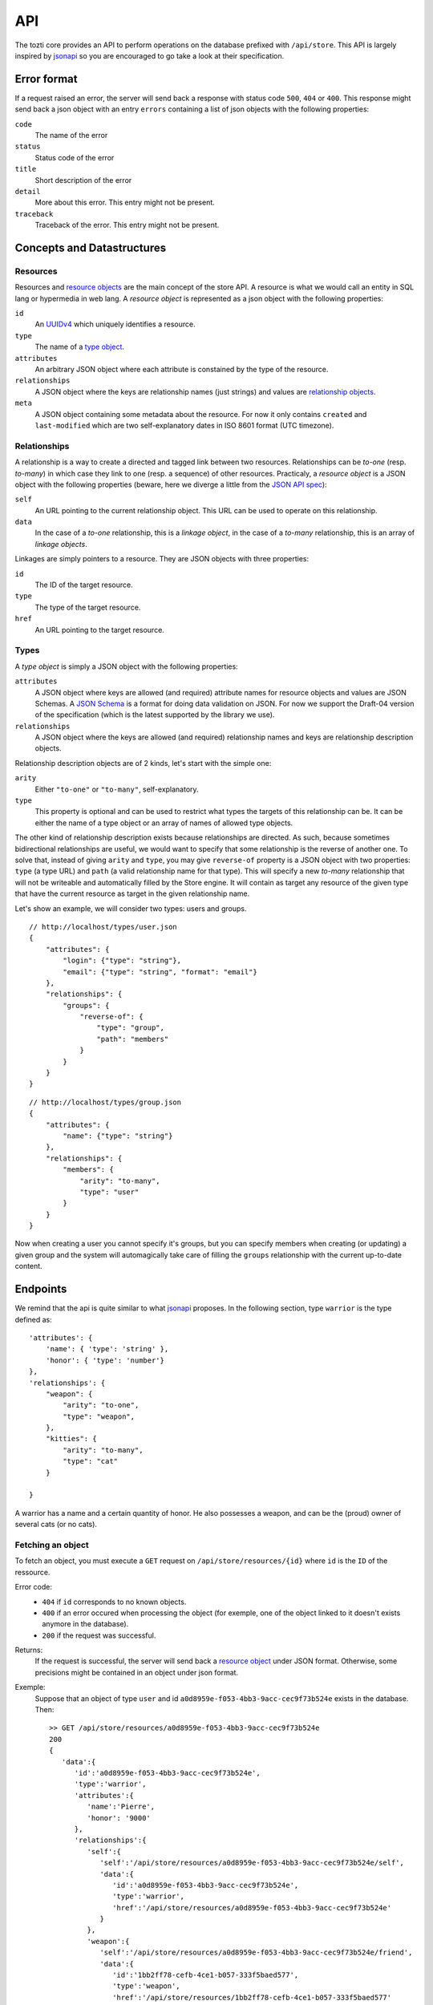***
API
***

The tozti core provides an API to perform operations on the database prefixed
with ``/api/store``. This API is largely inspired by jsonapi_ so you are
encouraged to go take a look at their specification.

Error format
============

If a request raised an error, the server will send back a response with status code ``500``, ``404`` or ``400``. This response might send back a json object with an entry ``errors`` containing a list of json objects with the following properties:

``code``
    The name of the error

``status``
    Status code of the error

``title``
    Short description of the error

``detail``
    More about this error. This entry might not be present.

``traceback``
    Traceback of the error. This entry might not be present.

Concepts and Datastructures
===========================

.. _resource object:

Resources
---------

Resources and `resource objects`_ are the main concept of the store API. A
resource is what we would call an entity in SQL lang or hypermedia in web lang.
A *resource object* is represented as a json object with the following
properties:

``id``
   An UUIDv4_ which uniquely identifies a resource.

``type``
   The name of a `type object`_.

``attributes``
   An arbitrary JSON object where each attribute is constained by the
   type of the resource.

``relationships``
   A JSON object where the keys are relationship names (just strings) and
   values are `relationship objects`_.

``meta``
   A JSON object containing some metadata about the resource. For now it
   only contains ``created`` and ``last-modified`` which are two
   self-explanatory dates in ISO 8601 format (UTC timezone).


.. _relationship objects:

Relationships
-------------

A relationship is a way to create a directed and tagged link between two
resources. Relationships can be *to-one* (resp. *to-many*) in which case
they link to one (resp. a sequence) of other resources. Practicaly, a
*resource object* is a JSON object with the following properties (beware,
here we diverge a little from the `JSON API spec <jsonapi rel>`_):

``self``
   An URL pointing to the current relationship object. This URL can be
   used to operate on this relationship.

``data``
   In the case of a *to-one* relationship, this is a *linkage object*, in the
   case of a *to-many* relationship, this is an array of *linkage objects*.

Linkages are simply pointers to a resource. They are JSON objects with three
properties:

``id``
   The ID of the target resource.

``type``
   The type of the target resource.

``href``
   An URL pointing to the target resource.


.. _type object:

Types
-----

A *type object* is simply a JSON object with the following properties:

``attributes``
    A JSON object where keys are allowed (and required) attribute names for
    resource objects and values are JSON Schemas. A `JSON Schema`_ is a
    format for doing data validation on JSON. For now we support the Draft-04
    version of the specification (which is the latest supported by the library
    we use).

``relationships``
    A JSON object where the keys are allowed (and required) relationship names
    and keys are relationship description objects.

Relationship description objects are of 2 kinds, let's start with the simple
one:

``arity``
   Either ``"to-one"`` or ``"to-many"``, self-explanatory.

``type``
   This property is optional and can be used to restrict what types the targets
   of this relationship can be. It can be either the name of a type object or
   an array of names of allowed type objects.

The other kind of relationship description exists because relationships are
directed. As such, because sometimes bidirectional relationships are useful, we
would want to specify that some relationship is the reverse of another one. To
solve that, instead of giving ``arity`` and ``type``, you may give
``reverse-of`` property is a JSON object with two properties: ``type`` (a type
URL) and ``path`` (a valid relationship name for that type). This will specify
a new *to-many* relationship that will not be writeable and automatically
filled by the Store engine. It will contain as target any resource of the given
type that have the current resource as target in the given relationship name.

Let's show an example, we will consider two types: users and groups.

::

   // http://localhost/types/user.json
   {
       "attributes": {
           "login": {"type": "string"},
           "email": {"type": "string", "format": "email"}
       },
       "relationships": {
           "groups": {
               "reverse-of": {
                   "type": "group",
                   "path": "members"
               }
           }
       }
   }

::

   // http://localhost/types/group.json
   {
       "attributes": {
           "name": {"type": "string"}
       },
       "relationships": {
           "members": {
               "arity": "to-many",
               "type": "user"
           }
       }
   }

Now when creating a user you cannot specify it's groups, but you can specify
members when creating (or updating) a given group and the system will
automagically take care of filling the ``groups`` relationship with the current
up-to-date content.


Endpoints
=========

We remind that the api is quite similar to what jsonapi_ proposes.
In the following section, type ``warrior`` is the type defined as::

        'attributes': {
            'name': { 'type': 'string' },
            'honor': { 'type': 'number'}
        },
        'relationships': {
            "weapon": {
                "arity": "to-one",
                "type": "weapon",
            },
            "kitties": {
                "arity": "to-many",
                "type": "cat"
            }

        }

A warrior has a name and a certain quantity of honor. He also possesses a weapon, and can be the (proud) owner of several cats (or no cats).


Fetching an object
------------------

To fetch an object, you must execute a ``GET`` request on ``/api/store/resources/{id}`` where ``id`` is the ``ID`` of the ressource.

Error code:
    - ``404`` if ``id`` corresponds to no known objects.
    - ``400`` if an error occured when processing the object (for exemple, one of the object linked to it doesn't exists anymore in the database).
    - ``200`` if the request was successful.

Returns:
    If the request is successful, the server will send back a `resource object`_ under JSON format.
    Otherwise, some precisions might be contained in an object under json format.

Exemple:
    Suppose that an object of type ``user`` and id ``a0d8959e-f053-4bb3-9acc-cec9f73b524e`` exists in the database. Then::
        
        >> GET /api/store/resources/a0d8959e-f053-4bb3-9acc-cec9f73b524e
        200
        {
           'data':{
              'id':'a0d8959e-f053-4bb3-9acc-cec9f73b524e',
              'type':'warrior',
              'attributes':{
                 'name':'Pierre',
                 'honor': '9000'
              },
              'relationships':{
                 'self':{
                    'self':'/api/store/resources/a0d8959e-f053-4bb3-9acc-cec9f73b524e/self',
                    'data':{
                       'id':'a0d8959e-f053-4bb3-9acc-cec9f73b524e',
                       'type':'warrior',
                       'href':'/api/store/resources/a0d8959e-f053-4bb3-9acc-cec9f73b524e'
                    }
                 },
                 'weapon':{
                    'self':'/api/store/resources/a0d8959e-f053-4bb3-9acc-cec9f73b524e/friend',
                    'data':{
                       'id':'1bb2ff78-cefb-4ce1-b057-333f5baed577',
                       'type':'weapon',
                       'href':'/api/store/resources/1bb2ff78-cefb-4ce1-b057-333f5baed577'
                    }
                 },
                 'kitties':{
                    'self':'/api/store/resources/a0d8959e-f053-4bb3-9acc-cec9f73b524e/friend',
                    'data':{
                       'id':'6a4d05f1-f04a-4a94-923e-ad52a54456e6',
                       'type':'cat',
                       'href':'/api/store/resources/6a4d05f1-f04a-4a94-923e-ad52a54456e6'
                    }
                 }
              },
              'meta':{
                 'created':'2018-02-05T23:13:26',
                 'last-modified':'2018-02-05T23:13:26'
              }
           }
        }

Creating an object
------------------



.. _jsonapi: http://jsonapi.org/
.. _resource objects: http://jsonapi.org/format/#document-resource-objects
.. _UUIDv4: https://en.wikipedia.org/wiki/Universally_unique_identifier#Version_4_(random)
.. _jsonapi rel: http://jsonapi.org/format/#document-resource-object-relationships
.. _JSON Schema: http://json-schema.org/

